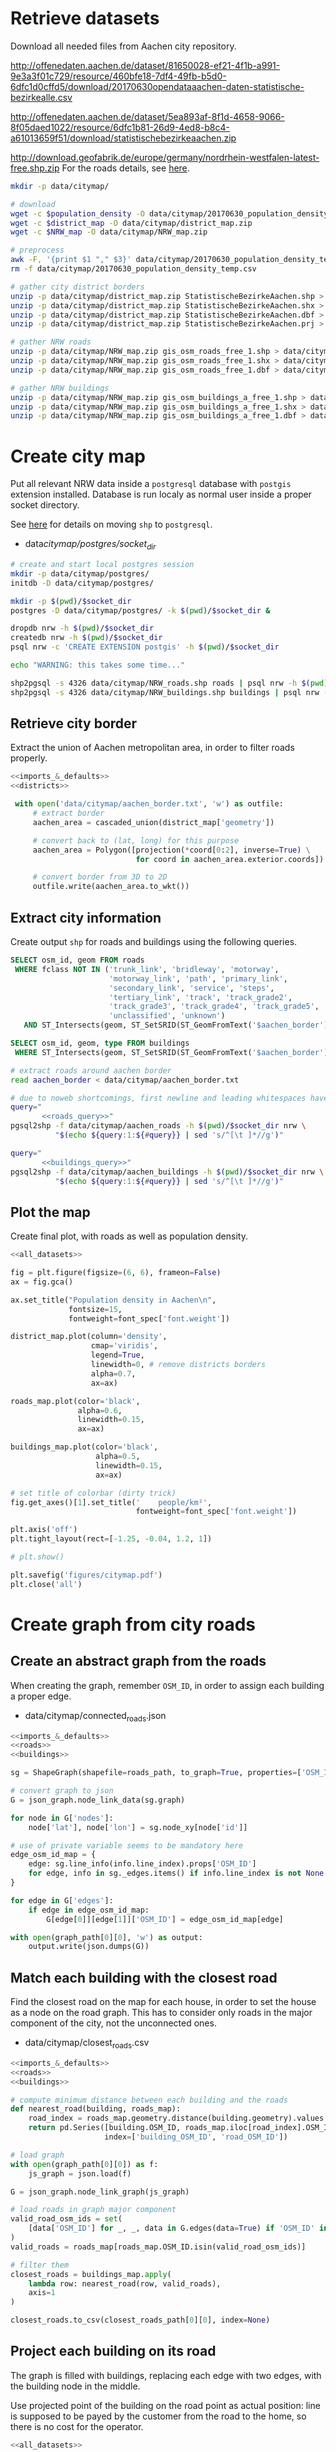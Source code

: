 #+PROPERTY: header-args :mkdirp yes

* Retrieve datasets
  Download all needed files from Aachen city repository.

  #+NAME: population_density_link
  http://offenedaten.aachen.de/dataset/81650028-ef21-4f1b-a991-9e3a3f01c729/resource/460bfe18-7df4-49fb-b5d0-6dfc1d0cffd5/download/20170630opendataaachen-daten-statistische-bezirkealle.csv

  #+NAME: district_map_link
  http://offenedaten.aachen.de/dataset/5ea893af-8f1d-4658-9066-8f05daed1022/resource/6dfc1b81-26d9-4ed8-b8c4-a61013659f51/download/statistischebezirkeaachen.zip

  #+NAME: NRW_map_link
  http://download.geofabrik.de/europe/germany/nordrhein-westfalen-latest-free.shp.zip
  For the roads details, see [[https://simonb83.github.io/making-a-map-in-matplotlib.html][here]].

  #+BEGIN_SRC bash :var population_density=population_density_link district_map=district_map_link NRW_map=NRW_map_link :results none :tangle scripts/citymap/1_download.sh
    mkdir -p data/citymap/

    # download
    wget -c $population_density -O data/citymap/20170630_population_density_temp.csv
    wget -c $district_map -O data/citymap/district_map.zip
    wget -c $NRW_map -O data/citymap/NRW_map.zip

    # preprocess
    awk -F, '{print $1 "," $3}' data/citymap/20170630_population_density_temp.csv > data/citymap/20170630_population_density.csv
    rm -f data/citymap/20170630_population_density_temp.csv

    # gather city district borders
    unzip -p data/citymap/district_map.zip StatistischeBezirkeAachen.shp > data/citymap/aachen_district_map.shp
    unzip -p data/citymap/district_map.zip StatistischeBezirkeAachen.shx > data/citymap/aachen_district_map.shx
    unzip -p data/citymap/district_map.zip StatistischeBezirkeAachen.dbf > data/citymap/aachen_district_map.dbf
    unzip -p data/citymap/district_map.zip StatistischeBezirkeAachen.prj > data/citymap/aachen_district_map.prj

    # gather NRW roads
    unzip -p data/citymap/NRW_map.zip gis_osm_roads_free_1.shp > data/citymap/NRW_roads.shp
    unzip -p data/citymap/NRW_map.zip gis_osm_roads_free_1.shx > data/citymap/NRW_roads.shx
    unzip -p data/citymap/NRW_map.zip gis_osm_roads_free_1.dbf > data/citymap/NRW_roads.dbf

    # gather NRW buildings
    unzip -p data/citymap/NRW_map.zip gis_osm_buildings_a_free_1.shp > data/citymap/NRW_buildings.shp
    unzip -p data/citymap/NRW_map.zip gis_osm_buildings_a_free_1.shx > data/citymap/NRW_buildings.shx
    unzip -p data/citymap/NRW_map.zip gis_osm_buildings_a_free_1.dbf > data/citymap/NRW_buildings.dbf
  #+END_SRC

* Create city map
  Put all relevant NRW data inside a ~postgresql~ database with ~postgis~ extension installed.
  Database is run localy as normal user inside a proper socket directory.

  See [[https://simonb83.github.io/making-a-map-in-matplotlib.html][here]] for details on moving ~shp~ to ~postgresql~.

  #+NAME: socket_dir
  - data/citymap/postgres/socket_dir/

  #+BEGIN_SRC bash :results none :tangle scripts/citymap/2_postgres_init.sh :var socket_dir=socket_dir
    # create and start local postgres session
    mkdir -p data/citymap/postgres/
    initdb -D data/citymap/postgres/

    mkdir -p $(pwd)/$socket_dir
    postgres -D data/citymap/postgres/ -k $(pwd)/$socket_dir &

    dropdb nrw -h $(pwd)/$socket_dir
    createdb nrw -h $(pwd)/$socket_dir
    psql nrw -c 'CREATE EXTENSION postgis' -h $(pwd)/$socket_dir

    echo "WARNING: this takes some time..."

    shp2pgsql -s 4326 data/citymap/NRW_roads.shp roads | psql nrw -h $(pwd)/$socket_dir > /dev/null
    shp2pgsql -s 4326 data/citymap/NRW_buildings.shp buildings | psql nrw -h $(pwd)/$socket_dir > /dev/null
  #+END_SRC

** Retrieve city border
   Extract the union of Aachen metropolitan area, in order to filter roads properly.

   #+BEGIN_SRC python :results none :noweb yes :tangle scripts/citymap/3_city_border.py
     <<imports_&_defaults>>
     <<districts>>

      with open('data/citymap/aachen_border.txt', 'w') as outfile:
          # extract border
          aachen_area = cascaded_union(district_map['geometry'])

          # convert back to (lat, long) for this purpose
          aachen_area = Polygon([projection(*coord[0:2], inverse=True) \
                                 for coord in aachen_area.exterior.coords])

          # convert border from 3D to 2D
          outfile.write(aachen_area.to_wkt())
   #+END_SRC

** Extract city information
   Create output ~shp~ for roads and buildings using the following queries.

   #+NAME: roads_query
   #+BEGIN_SRC sql
     SELECT osm_id, geom FROM roads
      WHERE fclass NOT IN ('trunk_link', 'bridleway', 'motorway',
                           'motorway_link', 'path', 'primary_link',
                           'secondary_link', 'service', 'steps',
                           'tertiary_link', 'track', 'track_grade2',
                           'track_grade3', 'track_grade4', 'track_grade5',
                           'unclassified', 'unknown')
        AND ST_Intersects(geom, ST_SetSRID(ST_GeomFromText('$aachen_border'), 4326));
   #+END_SRC

   #+NAME: buildings_query
   #+BEGIN_SRC sql
     SELECT osm_id, geom, type FROM buildings
      WHERE ST_Intersects(geom, ST_SetSRID(ST_GeomFromText('$aachen_border'), 4326));
   #+END_SRC

   #+BEGIN_SRC bash :noweb yes :results output :tangle scripts/citymap/4_extraction.sh :var socket_dir=socket_dir
     # extract roads around aachen border
     read aachen_border < data/citymap/aachen_border.txt

     # due to noweb shortcomings, first newline and leading whitespaces have to be removed
     query="
            <<roads_query>>"
     pgsql2shp -f data/citymap/aachen_roads -h $(pwd)/$socket_dir nrw \
               "$(echo ${query:1:${#query}} | sed 's/^[\t ]*//g')"

     query="
            <<buildings_query>>"
     pgsql2shp -f data/citymap/aachen_buildings -h $(pwd)/$socket_dir nrw \
               "$(echo ${query:1:${#query}} | sed 's/^[\t ]*//g')"
   #+END_SRC

** Plot the map
   Create final plot, with roads as well as population density.

   #+BEGIN_SRC python :results none :noweb yes :tangle scripts/citymap/5_plot_map.py :var valid_types=utils.org:valid_types
     <<all_datasets>>

     fig = plt.figure(figsize=(6, 6), frameon=False)
     ax = fig.gca()

     ax.set_title("Population density in Aachen\n",
                  fontsize=15,
                  fontweight=font_spec['font.weight'])

     district_map.plot(column='density',
                       cmap='viridis',
                       legend=True,
                       linewidth=0, # remove districts borders
                       alpha=0.7,
                       ax=ax)

     roads_map.plot(color='black',
                    alpha=0.6,
                    linewidth=0.15,
                    ax=ax)

     buildings_map.plot(color='black',
                        alpha=0.5,
                        linewidth=0.15,
                        ax=ax)

     # set title of colorbar (dirty trick)
     fig.get_axes()[1].set_title('    people/km²',
                                 fontweight=font_spec['font.weight'])

     plt.axis('off')
     plt.tight_layout(rect=[-1.25, -0.04, 1.2, 1])

     # plt.show()

     plt.savefig('figures/citymap.pdf')
     plt.close('all')
   #+END_SRC

* Create graph from city roads
** Create an abstract graph from the roads
   When creating the graph, remember ~OSM_ID~, in order to assign each building a proper edge.

   #+NAME: graph_path
   - data/citymap/connected_roads.json

   #+BEGIN_SRC python :noweb yes :var valid_types=utils.org:valid_types :var graph_path=graph_path :tangle scripts/citymap/7_get_roads_graph.py
     <<imports_&_defaults>>
     <<roads>>
     <<buildings>>

     sg = ShapeGraph(shapefile=roads_path, to_graph=True, properties=['OSM_ID'])

     # convert graph to json
     G = json_graph.node_link_data(sg.graph)

     for node in G['nodes']:
         node['lat'], node['lon'] = sg.node_xy[node['id']]

     # use of private variable seems to be mandatory here
     edge_osm_id_map = {
         edge: sg.line_info(info.line_index).props['OSM_ID']
         for edge, info in sg._edges.items() if info.line_index is not None
     }

     for edge in G['edges']:
         if edge in edge_osm_id_map:
             G[edge[0]][edge[1]]['OSM_ID'] = edge_osm_id_map[edge]

     with open(graph_path[0][0], 'w') as output:
         output.write(json.dumps(G))
   #+END_SRC

** Match each building with the closest road
   Find the closest road on the map for each house, in order to set the house as a node on the road graph.
   This has to consider only roads in the major component of the city, not the unconnected ones.

   #+NAME: closest_roads_path
   - data/citymap/closest_roads.csv

   #+BEGIN_SRC python :noweb yes :tangle scripts/citymap/6_get_closest_roads.py :var valid_types=utils.org:valid_types :var closest_roads_path=closest_roads_path :var graph_path=graph_path
     <<imports_&_defaults>>
     <<roads>>
     <<buildings>>

     # compute minimum distance between each building and the roads
     def nearest_road(building, roads_map):
         road_index = roads_map.geometry.distance(building.geometry).values.argmin()
         return pd.Series([building.OSM_ID, roads_map.iloc[road_index].OSM_ID],
                          index=['building_OSM_ID', 'road_OSM_ID'])

     # load graph
     with open(graph_path[0][0]) as f:
         js_graph = json.load(f)

     G = json_graph.node_link_graph(js_graph)

     # load roads in graph major component
     valid_road_osm_ids = set(
         [data['OSM_ID'] for _, _, data in G.edges(data=True) if 'OSM_ID' in data]
     )
     valid_roads = roads_map[roads_map.OSM_ID.isin(valid_road_osm_ids)]

     # filter them
     closest_roads = buildings_map.apply(
         lambda row: nearest_road(row, valid_roads),
         axis=1
     )

     closest_roads.to_csv(closest_roads_path[0][0], index=None)
   #+END_SRC

** Project each building on its road
   The graph is filled with buildings, replacing each edge
   with two edges, with the building node in the middle.

   Use projected point of the building on the road point as actual position:
   line is supposed to be payed by the customer from the road to the home,
   so there is no cost for the operator.

   #+BEGIN_SRC python :noweb yes :var valid_types=utils.org:valid_types :var graph_path=graph_path :var closest_roads_path=closest_roads_path :tangle scripts/citymap/8_add_buildings_to_graph.py
     <<all_datasets>>

     # read graph G
     with open(graph_path[0][0]) as f:
         js_graph = json.load(f)

     G = json_graph.node_link_graph(js_graph)

     closest_roads = pd.read_csv(closest_roads_path[0][0])

     buildings_map.set_index('OSM_ID', inplace=True)
     roads_map.set_index('OSM_ID', inplace=True)

     # TODO remove buildings too far from the road
     dists = []
     for i, (b_ID, r_ID) in closest_roads.iterrows():
         # print(b_ID, r_ID)
         road = roads_map.loc[r_ID].geometry
         building = buildings_map.loc[b_ID].geometry
         d = road.distance(building)
         dists.append(d)

     # TODO build proper dictionary for efficiency
     osm_id_edge_map = {}

     for _, row in closest_roads.iterrows():
         building = buildings_map.loc[str(row.building_OSM_ID)].geometry
         road = roads_map.loc[str(row.road_OSM_ID)].geometry

         b_point, r_point = nearest_points(building, road)

         # gather population density of the building location
         district_density = 0 # building center is actually outside Aachen
         for _, district_row in district_map.iterrows():
             if building.centroid.within(district_row.geometry):
                 district_density = district_row.density

         # find edge (road) corresponding to given OSM ID
         if row.road_OSM_ID in osm_id_edge_map:
             wanted_edge = osm_id_edge_map[row.road_OSM_ID]
         else:
             raise ValueError(row.road_OSM_ID)

         # remove edge
         x, y, data = wanted_edge
         G.remove_edge(i, j)

         # create node and put it in the middle
         building_attrs = {
             'lat': b_point.coords[0],
             'lon': b_point.coords[1],
             'n_people': building.area * district_density
         }
         G.add_node(row.building_OSM_ID, **building_attrs)
         G.add_edge(x, row.building_OSM_ID)
         G.add_edge(row.building_OSM_ID, y)

     with open(graph_path[0][0].replace('.json', '_complete.json'), 'w') as output:
         output.write(json.dumps(G))
   #+END_SRC


* COMMENT Local variables
  # Local Variables:
  # eval: (add-hook 'before-save-hook (lambda () (indent-region (point-min) (point-max) nil)) t t)
  # eval: (add-hook 'org-babel-pre-tangle-hook (lambda () (org-babel-lob-ingest "utils.org")) t t)
  # End:
